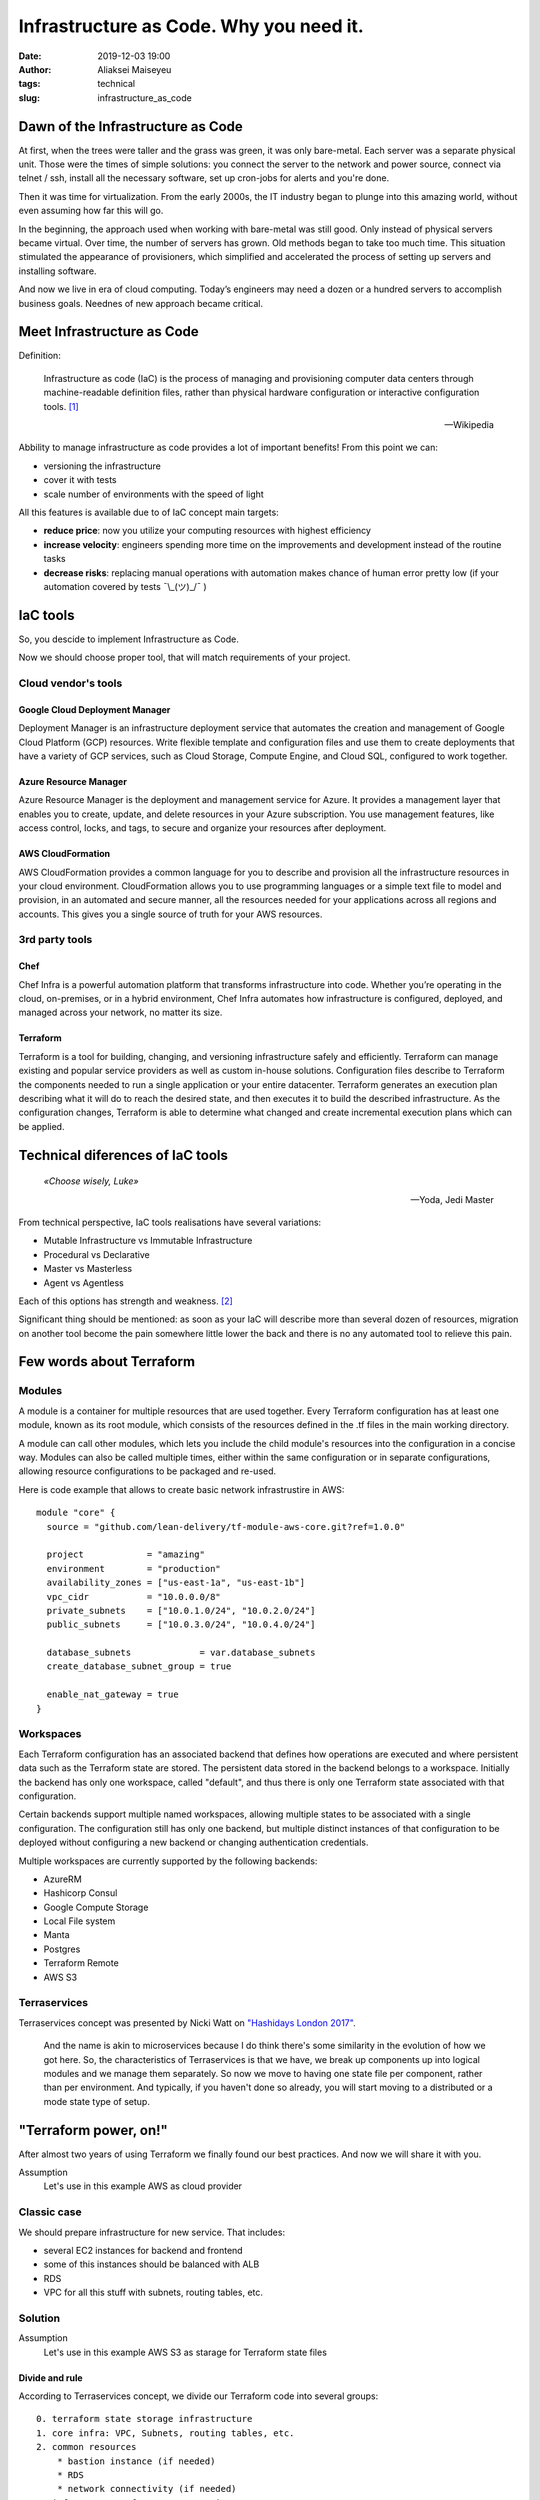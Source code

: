 Infrastructure as Code. Why you need it.
##############################################
:date: 2019-12-03 19:00
:author: Aliaksei Maiseyeu
:tags: technical
:slug: infrastructure_as_code


Dawn of the Infrastructure as Code
----------------------------------

At first, when the trees were taller and the grass was green, it was
only bare-metal. Each server was a separate physical unit.
Those were the times of simple solutions: you connect the server to the
network and power source, connect via telnet / ssh, install all the
necessary software, set up cron-jobs for alerts and you're done.

Then it was time for virtualization. From the early 2000s, the IT industry
began to plunge into this amazing world, without even assuming how far this will go.

In the beginning, the approach used when working with bare-metal
was still good. Only instead of physical servers became virtual.
Over time, the number of servers has grown. Old methods began to take
too much time. This situation stimulated the appearance of
provisioners, which simplified and accelerated the process of setting
up servers and installing software.

And now we live in era of cloud computing. Today’s engineers 
may need a dozen or a hundred servers to accomplish business goals.
Neednes of new approach became critical.


Meet Infrastructure as Code
---------------------------

Definition:

    Infrastructure as code (IaC) is the process of managing and provisioning
    computer data centers through machine-readable definition files, rather than
    physical hardware configuration or interactive configuration tools. [#]_

    --Wikipedia

Abbility to manage infrastructure as code provides a lot of important benefits!
From this point we can:

* versioning the infrastructure
* cover it with tests
* scale number of environments with the speed of light


All this features is available due to of IaC concept main targets:

- **reduce price**: now you utilize your computing resources with highest efficiency
- **increase velocity**: engineers spending more time on the improvements and development
  instead of the routine tasks
- **decrease risks**: replacing manual operations with automation makes chance
  of human error pretty low (if your automation covered by tests ¯\\_(ツ)_/¯ )


IaC tools
---------

So, you descide to implement Infrastructure as Code.

Now we should choose proper tool, that will match requirements of your project.

Cloud vendor's tools
====================

Google Cloud Deployment Manager
~~~~~~~~~~~~~~~~~~~~~~~~~~~~~~~

Deployment Manager is an infrastructure deployment service that
automates the creation and management of Google Cloud Platform (GCP)
resources. Write flexible template and configuration files and use them
to create deployments that have a variety of GCP services, such as Cloud
Storage, Compute Engine, and Cloud SQL, configured to work together.


Azure Resource Manager
~~~~~~~~~~~~~~~~~~~~~~

Azure Resource Manager is the deployment and management service for
Azure. It provides a management layer that enables you to create,
update, and delete resources in your Azure subscription. You use
management features, like access control, locks, and tags, to secure and
organize your resources after deployment.


AWS CloudFormation
~~~~~~~~~~~~~~~~~~

AWS CloudFormation provides a common language for you to describe and
provision all the infrastructure resources in your cloud environment.
CloudFormation allows you to use programming languages or a simple text
file to model and provision, in an automated and secure manner, all the
resources needed for your applications across all regions and accounts.
This gives you a single source of truth for your AWS resources.


3rd party tools
===============

Chef
~~~~

Chef Infra is a powerful automation platform that transforms
infrastructure into code. Whether you’re operating in the cloud,
on-premises, or in a hybrid environment, Chef Infra automates how
infrastructure is configured, deployed, and managed across your network,
no matter its size.


Terraform
~~~~~~~~~

Terraform is a tool for building, changing, and versioning
infrastructure safely and efficiently. Terraform can manage existing and
popular service providers as well as custom in-house solutions.
Configuration files describe to Terraform the components needed to run a
single application or your entire datacenter. Terraform generates an
execution plan describing what it will do to reach the desired state,
and then executes it to build the described infrastructure. As the
configuration changes, Terraform is able to determine what changed and
create incremental execution plans which can be applied.


Technical diferences of IaC tools
---------------------------------

.. epigraph::

   *«Choose wisely, Luke»*

   -- Yoda, Jedi Master

From technical perspective, IaC tools realisations have several variations:

* Mutable Infrastructure vs Immutable Infrastructure
* Procedural vs Declarative
* Master vs Masterless
* Agent vs Agentless

Each of this options has strength and weakness. [#]_

Significant thing should be mentioned: as soon as your IaC will
describe more than several dozen of resources, migration on another
tool become the pain somewhere little lower the back and there is no
any automated tool to relieve this pain.

Few words about Terraform
-------------------------

Modules
=======

A module is a container for multiple resources that are used together.
Every Terraform configuration has at least one module, known as its root
module, which consists of the resources defined in the .tf files in the
main working directory.

A module can call other modules, which lets you include the child
module's resources into the configuration in a concise way. Modules can
also be called multiple times, either within the same configuration or
in separate configurations, allowing resource configurations to be
packaged and re-used.

Here is code example that allows to create basic network infrastrustire
in AWS:
::

    module "core" {
      source = "github.com/lean-delivery/tf-module-aws-core.git?ref=1.0.0"
    
      project            = "amazing"
      environment        = "production"
      availability_zones = ["us-east-1a", "us-east-1b"]
      vpc_cidr           = "10.0.0.0/8"
      private_subnets    = ["10.0.1.0/24", "10.0.2.0/24"]
      public_subnets     = ["10.0.3.0/24", "10.0.4.0/24"]
    
      database_subnets             = var.database_subnets
      create_database_subnet_group = true
    
      enable_nat_gateway = true
    }


Workspaces
==========

Each Terraform configuration has an associated backend that defines how
operations are executed and where persistent data such as the Terraform
state are stored. The persistent data stored in the backend belongs to a
workspace. Initially the backend has only one workspace, called
"default", and thus there is only one Terraform state associated with
that configuration.

Certain backends support multiple named workspaces, allowing multiple
states to be associated with a single configuration. The configuration
still has only one backend, but multiple distinct instances of that
configuration to be deployed without configuring a new backend or
changing authentication credentials.

Multiple workspaces are currently supported by the following backends:

- AzureRM
- Hashicorp Consul
- Google Compute Storage
- Local File system
- Manta
- Postgres
- Terraform Remote
- AWS S3

Terraservices
=============

Terraservices concept was presented by Nicki Watt on `"Hashidays London
2017" <https://www.hashicorp.com/resources/evolving-infrastructure-terraform-opencredo>`__.

    And the name is akin to microservices because I do think there's
    some similarity in the evolution of how we got here. So, the
    characteristics of Terraservices is that we have, we break up
    components up into logical modules and we manage them separately. So
    now we move to having one state file per component, rather than per
    environment. And typically, if you haven't done so already, you will
    start moving to a distributed or a mode state type of setup.


"Terraform power, on!"
----------------------

After almost two years of using Terraform we finally found our best practices.
And now we will share it with you.


Assumption
    Let's use in this example AWS as cloud provider


Classic case
============

We should prepare infrastructure for new service. That includes:

- several EC2 instances for backend and frontend
- some of this instances should be balanced with ALB
- RDS
- VPC for all this stuff with subnets, routing tables, etc.


Solution
========

Assumption
    Let's use in this example AWS S3 as starage for Terraform state files

Divide and rule
~~~~~~~~~~~~~~~

According to Terraservices concept, we divide our Terraform code
into several groups: ::

    0. terraform state storage infrastructure
    1. core infra: VPC, Subnets, routing tables, etc.
    2. common resources
        * bastion instance (if needed)
        * RDS
        * network connectivity (if needed)
    3. infrastructure for our new service

Last point could contain several separate Terraservices, depending 
on your target infrastructure: ::

    0. terraform state storage infrastructure (S3 and DynamoDB table)
    1. core infra (VPC, Subnets, routing tables, etc.)
    2. common resources
        * bastion instance (if needed)
        * RDS
        * network connectivity (if needed)
    3. infrastructure for our new service
        * shared resources
        * service's backend
        * service's frontend


Notice
    If you want to separate Production and non-Production environments 
    by placing them in different accounts you should move Terraform
    backend configuration from ``*.tf`` files ti the separate ``*.hcl`` files.
    This allows you to choose required backend on ``terraform init`` step:

    ``user@host ~$ terraform init -backend-config=/path/to/your/tf_backend_config.hcl``

Catalog tree in your repository will looks like: ::

    /repo_folder
    ├── 0_terraform_infra
    │   ├── main.tf
    │   ├── outputs.tf
    │   ├── terraform.tfstate.d
    │   │   ├── nonprod
    │   │   │   ├── terraform.tfstate
    │   │   │   └── terraform.tfstate.backup
    │   │   └── prod
    │   │       ├── terraform.tfstate
    │   │       └── terraform.tfstate.backup
    │   ├── tfvars
    │   │   ├── b2b
    │   │   │   ├── nonprod.tfvars
    │   │   │   └── prod.tfvars
    │   │   └── pim
    │   │       ├── nonprod.tfvars
    │   │       └── prod.tfvars
    │   ├── variables.tf
    │   └── versions.tf
    ├── 1_core
    │   ├── main.tf
    │   ├── output.tf
    │   ├── tfvars
    │   │   ├── nonprod-eu-west-1.tfvars
    │   │   └── prod-eu-west-1.tfvars
    │   ├── variables.tf
    │   └── versions.tf
    ├── 2_bastion
    ├── 2_database
    ├── 2_network_connectivity_b2b
    ├── 3.1_shared_resources
    ├── 3.2_backend_infra
    ├── 3.2_frontend_infra
    ├── nonprod.hcl
    └── prod.hcl

Attentive readers may ask: "Why you store tfstate files for 0_terraform_infra in your git repository?"
There is an answer: code in 0_terraform_infra perform creation of S3 for our Terraform backend and 
untill it not exist we have no any other place to store tfstate files. This files doesn't contain
any sensetive data so we don't breaks git best practices (I mean "never store any secrets in your repository").

"By the power of Worspaces!"
~~~~~~~~~~~~~~~~~~~~~~~~~~~~

TBD

Sources
-------

.. [#] Wittig, Andreas; Wittig, Michael (2016). Amazon Web Services in Action. Manning Press. p. 93. ISBN 978-1-61729-288-0.
.. [#] https://blog.gruntwork.io/why-we-use-terraform-and-not-chef-puppet-ansible-saltstack-or-cloudformation-7989dad2865c